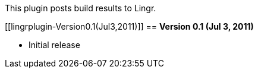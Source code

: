 This plugin posts build results to Lingr.

[[lingrplugin-Version0.1(Jul3,2011)]]
== *Version 0.1 (Jul 3, 2011)*

* Initial release
